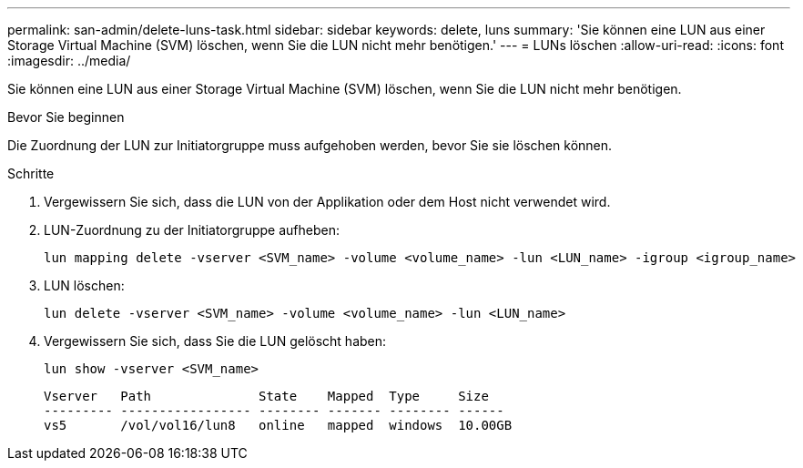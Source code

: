 ---
permalink: san-admin/delete-luns-task.html 
sidebar: sidebar 
keywords: delete, luns 
summary: 'Sie können eine LUN aus einer Storage Virtual Machine (SVM) löschen, wenn Sie die LUN nicht mehr benötigen.' 
---
= LUNs löschen
:allow-uri-read: 
:icons: font
:imagesdir: ../media/


[role="lead"]
Sie können eine LUN aus einer Storage Virtual Machine (SVM) löschen, wenn Sie die LUN nicht mehr benötigen.

.Bevor Sie beginnen
Die Zuordnung der LUN zur Initiatorgruppe muss aufgehoben werden, bevor Sie sie löschen können.

.Schritte
. Vergewissern Sie sich, dass die LUN von der Applikation oder dem Host nicht verwendet wird.
. LUN-Zuordnung zu der Initiatorgruppe aufheben:
+
[source, cli]
----
lun mapping delete -vserver <SVM_name> -volume <volume_name> -lun <LUN_name> -igroup <igroup_name>
----
. LUN löschen:
+
[source, cli]
----
lun delete -vserver <SVM_name> -volume <volume_name> -lun <LUN_name>
----
. Vergewissern Sie sich, dass Sie die LUN gelöscht haben:
+
[source, cli]
----
lun show -vserver <SVM_name>
----
+
[listing]
----
Vserver   Path              State    Mapped  Type     Size
--------- ----------------- -------- ------- -------- ------
vs5       /vol/vol16/lun8   online   mapped  windows  10.00GB
----

